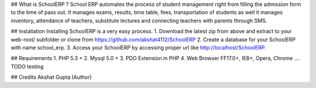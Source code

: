 ## What is SchoolERP ?
School ERP automates the process of student management right from filling the admission form to the time of pass out. It manages exams, results, time table, fees, transportation of students as well it manages inventory, attendance of teachers, substitute lectures and connecting teachers with parents through SMS.

## Installation 
Installing SchoolERP is a very easy process.
1. Download the latest zip from above and extract to your web-root/ subfolder   
or clone from https://github.com/akshat4112/SchoolERP 
2. Create a database for your SchoolERP with name school_erp.
3. Access your SchoolERP by accessing proper url like http://localhost/SchoolERP.

## Requirements
1. PHP 5.3 +
2. Mysql 5.0 +
3. PDO Extension in PHP
4. Web Browser FF17.0+, IE8+, Opera, Chrome .... TODO testing

## Credits 
Akshat Gupta (Author)
